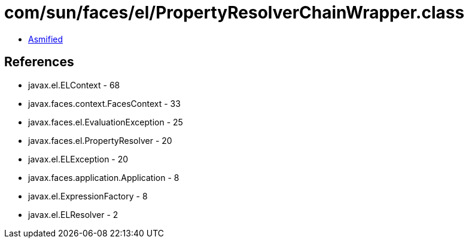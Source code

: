 = com/sun/faces/el/PropertyResolverChainWrapper.class

 - link:PropertyResolverChainWrapper-asmified.java[Asmified]

== References

 - javax.el.ELContext - 68
 - javax.faces.context.FacesContext - 33
 - javax.faces.el.EvaluationException - 25
 - javax.faces.el.PropertyResolver - 20
 - javax.el.ELException - 20
 - javax.faces.application.Application - 8
 - javax.el.ExpressionFactory - 8
 - javax.el.ELResolver - 2
